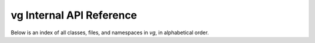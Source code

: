 vg Internal API Reference
=========================

Below is an index of all classes, files, and namespaces in `vg`, in alphabetical order.

.. doxygenindex::

